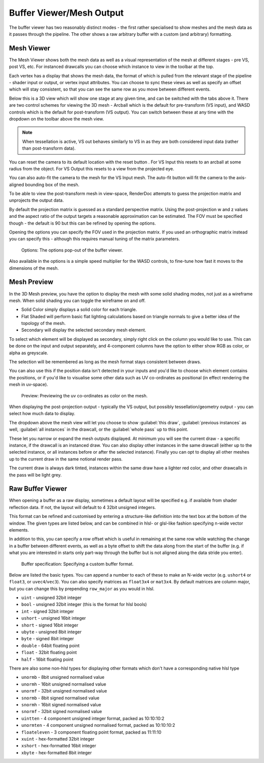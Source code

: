 Buffer Viewer/Mesh Output
=========================

The buffer viewer has two reasonably distinct modes - the first rather specialised to show meshes and the mesh data as it passes through the pipeline. The other shows a raw arbitrary buffer with a custom (and arbitrary) formatting.

Mesh Viewer
-----------

The Mesh Viewer shows both the mesh data as well as a visual representation of the mesh at different stages - pre VS, post VS, etc. For instanced drawcalls you can choose which instance to view in the toolbar at the top.

.. |arrow_join| image:: ../imgs/icons/arrow_join.png

Each vertex has a display that shows the mesh data, the format of which is pulled from the relevant stage of the pipeline - shader input or output, or vertex input attributes. You can choose to sync these views |arrow_join| as well as specify an offset which will stay consistent, so that you can see the same row as you move between different events.

Below this is a 3D view which will show one stage at any given time, and can be switched with the tabs above it. There are two control schemes for viewing the 3D mesh - Arcball which is the default for pre-transform (VS input), and WASD controls which is the default for post-transform (VS output). You can switch between these at any time with the dropdown on the toolbar above the mesh view.

.. note::

	When tessellation is active, VS out behaves similarly to VS in as they are both considered input data (rather than post-transform data).

.. |arrow_undo| image:: ../imgs/icons/arrow_undo.png

You can reset the camera to its default location with the reset button |arrow_undo|. For VS Input this resets to an arcball at some radius from the object. For VS Output this resets to a view from the projected eye.

.. |wand| image:: ../imgs/icons/wand.png

You can also auto-fit the camera to the mesh for the VS Input mesh. The auto-fit button |wand| will fit the camera to the axis-aligned bounding box of the mesh.

To be able to view the post-transform mesh in view-space, RenderDoc attempts to guess the projection matrix and unprojects the output data.

By default the projection matrix is guessed as a standard perspective matrix. Using the post-projection w and z values and the aspect ratio of the output targets a reasonable approximation can be estimated. The FOV must be specified though - the default is 90 but this can be refined by opening the options.

.. |cog| image:: ../imgs/icons/cog.png

Opening the options |cog| you can specify the FOV used in the projection matrix. If you used an orthographic matrix instead you can specify this - although this requires manual tuning of the matrix parameters.

.. figure:: ../imgs/Screenshots/BufferOptions.png

	Options: The options pop-out of the buffer viewer.

Also available in the options is a simple speed multiplier for the WASD controls, to fine-tune how fast it moves to the dimensions of the mesh.

Mesh Preview
------------

In the 3D Mesh preview, you have the option to display the mesh with some solid shading modes, not just as a wireframe mesh. When solid shading you can toggle the wireframe on and off.

* Solid Color simply displays a solid color for each triangle.
* Flat Shaded will perform basic flat lighting calculations based on triangle normals to give a better idea of the topology of the mesh.
* Secondary will display the selected secondary mesh element.

To select which element will be displayed as secondary, simply right click on the column you would like to use. This can be done on the input and output separately, and 4-component columns have the option to either show RGB as color, or alpha as greyscale.

The selection will be remembered as long as the mesh format stays consistent between draws.

You can also use this if the position data isn't detected in your inputs and you'd like to choose which element contains the positions, or if you'd like to visualise some other data such as UV co-ordinates as positional (in effect rendering the mesh in uv-space).

.. figure:: ../imgs/Screenshots/SolidPreview.png

	Preview: Previewing the uv co-ordinates as color on the mesh.

When displaying the post-projection output - typically the VS output, but possibly tessellation/geometry output - you can select how much data to display.

The dropdown above the mesh view will let you choose to show :guilabel:`this draw`, :guilabel:`previous instances` as well, :guilabel:`all instances` in the drawcall, or the :guilabel:`whole pass` up to this point.

These let you narrow or expand the mesh outputs displayed. At minimum you will see the current draw - a specific instance, if the drawcall is an instanced draw. You can also display other instances in the same drawcall (either up to the selected instance, or all instances before or after the selected instance). Finally you can opt to display all other meshes up to the current draw in the same notional render pass.

The current draw is always dark tinted, instances within the same draw have a lighter red color, and other drawcalls in the pass will be light grey.

Raw Buffer Viewer
-----------------

When opening a buffer as a raw display, sometimes a default layout will be specified e.g. if available from shader reflection data. If not, the layout will default to 4 32bit unsigned integers.

This format can be refined and customised by entering a structure-like definition into the text box at the bottom of the window. The given types are listed below, and can be combined in hlsl- or glsl-like fashion specifying n-wide vector elements.

In addition to this, you can specify a row offset which is useful in remaining at the same row while watching the change in a buffer between different events, as well as a byte offset to shift the data along from the start of the buffer (e.g. if what you are interested in starts only part-way through the buffer but is not aligned along the data stride you enter).

.. figure:: ../imgs/Screenshots/RawBuffer.png

	Buffer specification: Specifying a custom buffer format.

Below are listed the basic types. You can append a number to each of these to make an N-wide vector (e.g. ``ushort4`` or ``float3``, or ``uvec4``/``vec3``). You can also specify matrices as ``float3x4`` or ``mat3x4``. By default matrices are column major, but you can change this by prepending ``row_major`` as you would in hlsl.

* ``uint`` - unsigned 32bit integer
* ``bool`` - unsigned 32bit integer (this is the format for hlsl bools)
* ``int`` - signed 32bit integer
* ``ushort`` - unsigned 16bit integer
* ``short`` - signed 16bit integer
* ``ubyte`` - unsigned 8bit integer
* ``byte`` - signed 8bit integer
* ``double`` - 64bit floating point
* ``float`` - 32bit floating point
* ``half`` - 16bit floating point

There are also some non-hlsl types for displaying other formats which don't have a corresponding native hlsl type

* ``unormb`` - 8bit unsigned normalised value
* ``unormh`` - 16bit unsigned normalised value
* ``unormf`` - 32bit unsigned normalised value
* ``snormb`` - 8bit signed normalised value
* ``snormh`` - 16bit signed normalised value
* ``snormf`` - 32bit signed normalised value
* ``uintten`` - 4 component unsigned integer format, packed as 10:10:10:2
* ``unormten`` - 4 component unsigned normalised format, packed as 10:10:10:2
* ``floateleven`` - 3 component floating point format, packed as 11:11:10
* ``xuint`` - hex-formatted 32bit integer
* ``xshort`` - hex-formatted 16bit integer
* ``xbyte`` - hex-formatted 8bit integer
